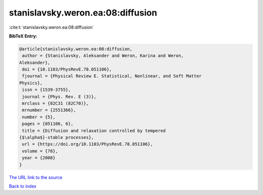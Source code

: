 stanislavsky.weron.ea:08:diffusion
==================================

:cite:t:`stanislavsky.weron.ea:08:diffusion`

**BibTeX Entry:**

.. code-block:: bibtex

   @article{stanislavsky.weron.ea:08:diffusion,
    author = {Stanislavsky, Aleksander and Weron, Karina and Weron,
   Aleksander},
    doi = {10.1103/PhysRevE.78.051106},
    fjournal = {Physical Review E. Statistical, Nonlinear, and Soft Matter
   Physics},
    issn = {1539-3755},
    journal = {Phys. Rev. E (3)},
    mrclass = {82C31 (82C70)},
    mrnumber = {2551366},
    number = {5},
    pages = {051106, 6},
    title = {Diffusion and relaxation controlled by tempered
   {$\alpha$}-stable processes},
    url = {https://doi.org/10.1103/PhysRevE.78.051106},
    volume = {78},
    year = {2008}
   }
`The URL link to the source <ttps://doi.org/10.1103/PhysRevE.78.051106}>`_


`Back to index <../By-Cite-Keys.html>`_

